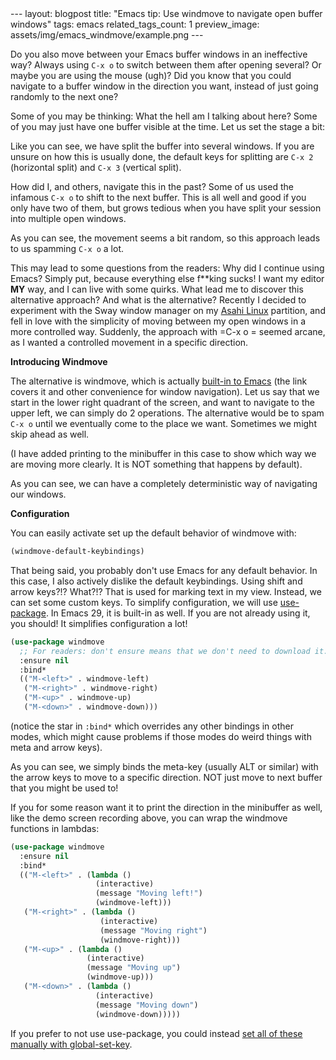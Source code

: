 #+OPTIONS: toc:nil num:nil
#+STARTUP: showall indent
#+STARTUP: hidestars
#+BEGIN_EXPORT html
---
layout: blogpost
title: "Emacs tip: Use windmove to navigate open buffer windows"
tags: emacs
related_tags_count: 1
preview_image: assets/img/emacs_windmove/example.png
---
#+END_EXPORT

Do you also move between your Emacs buffer windows in an ineffective way? Always using =C-x o= to switch between them after opening several? Or maybe you are using the mouse (ugh)? Did you know that you could navigate to a buffer window in the direction you want, instead of just going randomly to the next one? 



Some of you may be thinking: What the hell am I talking about here? Some of you may just have one buffer visible at the time. Let us set the stage a bit:
#+BEGIN_EXPORT html
<img alt="" src="{{ "assets/img/emacs_windmove/example.png" | relative_url}}" class="blogpostimg" />
#+END_EXPORT

Like you can see, we have split the buffer into several windows. If you are unsure on how this is usually done, the default keys for splitting are =C-x 2= (horizontal split) and =C-x 3= (vertical split).


How did I, and others, navigate this in the past? Some of us used the infamous =C-x o= to shift to the next buffer. This is all well and good if you only have two of them, but grows tedious when you have split your session into multiple open windows.

#+BEGIN_EXPORT html
<img alt="The classical way of moving almost randomly to the next buffer with C-x o." src="{{ "assets/img/emacs_windmove/cxo.gif" | relative_url}}" class="blogpostimg" />
#+END_EXPORT

As you can see, the movement seems a bit random, so this approach leads to us spamming =C-x o= a lot.


This may lead to some questions from the readers: Why did I continue using Emacs? Simply put, because everything else f**king sucks! I want my editor *MY* way, and I can live with some quirks. What lead me to discover this alternative approach? And what is the alternative? Recently I decided to experiment with the Sway window manager on my [[https://asahilinux.org/][Asahi Linux]] partition, and fell in love with the simplicity of moving between my open windows in a more controlled way. Suddenly, the approach with =C-x o = seemed arcane, as I wanted a controlled movement in a specific direction.


*Introducing Windmove*

The alternative is windmove, which is actually [[https://www.gnu.org/software/emacs/manual/html_node/emacs/Window-Convenience.html][built-in to Emacs]] (the link covers it and other convenience for window navigation). Let us say that we start in the lower right quadrant of the screen, and want to navigate to the upper left, we can simply do 2 operations. The alternative would be to spam =C-x o= until we eventually come to the place we want. Sometimes we might skip ahead as well.
 
#+BEGIN_EXPORT html
<img alt="Controlled navigation with windmove in Emacs." src="{{ "assets/img/emacs_windmove/windmove.gif" | relative_url}}" class="blogpostimg" />
#+END_EXPORT

(I have added printing to the minibuffer in this case to show which way we are moving more clearly. It is NOT something that happens by default).

As you can see, we can have a completely deterministic way of navigating our windows. 


*Configuration*

You can easily activate set up the default behavior of windmove with:
#+BEGIN_SRC lisp
  (windmove-default-keybindings)
#+END_SRC

That being said, you probably don't use Emacs for any default behavior. In this case, I also actively dislike the default keybindings. Using shift and arrow keys?!? What?!? That is used for marking text in my view. Instead, we can set some custom keys. To simplify configuration, we will use [[https://www.gnu.org/software/emacs/manual/html_node/use-package/][use-package]]. In Emacs 29, it is built-in as well. If you are not already using it, you should! It simplifies configuration a lot!

#+BEGIN_SRC lisp
  (use-package windmove
    ;; For readers: don't ensure means that we don't need to download it. It is built in
    :ensure nil
    :bind*
    (("M-<left>" . windmove-left)
     ("M-<right>" . windmove-right)
     ("M-<up>" . windmove-up)
     ("M-<down>" . windmove-down)))
#+END_SRC
(notice the star in =:bind*= which overrides any other bindings in other modes, which might cause problems if those modes do weird things with meta and arrow keys).

As you can see, we simply binds the meta-key (usually ALT or similar) with the arrow keys to move to a specific direction. NOT just move to next buffer that you might be used to!

If you for some reason want it to print the direction in the minibuffer as well, like the demo screen recording above, you can wrap the windmove functions in lambdas:
#+BEGIN_SRC lisp
  (use-package windmove
    :ensure nil
    :bind*
    (("M-<left>" . (lambda ()
                     (interactive)
                     (message "Moving left!")
                     (windmove-left)))
     ("M-<right>" . (lambda ()
                      (interactive)
                      (message "Moving right")
                      (windmove-right)))
     ("M-<up>" . (lambda ()
                   (interactive)
                   (message "Moving up")
                   (windmove-up)))
     ("M-<down>" . (lambda ()
                     (interactive)
                     (message "Moving down")
                     (windmove-down)))))
#+END_SRC


If you prefer to not use use-package, you could instead [[https://www.gnu.org/software/emacs/manual/html_node/efaq/Binding-keys-to-commands.html][set all of these manually with global-set-key]].
